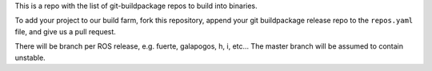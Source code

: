This is a repo with the list of git-buildpackage repos to build into binaries.

To add your project to our build farm, fork this repository, append your git buildpackage release
repo to the ``repos.yaml``
file, and give us a pull request.

There will be branch per ROS release, e.g. fuerte, galapogos, h, i, etc... The master branch will
be assumed to contain unstable.

